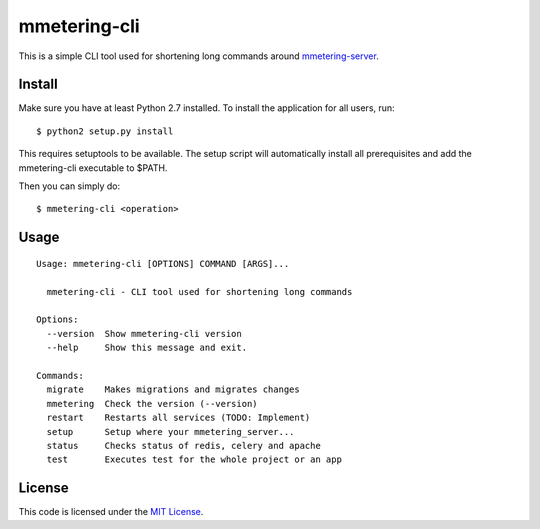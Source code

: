 mmetering-cli
#############################


.. image:: https://travis-ci.org/mmetering/mmetering-cli.svg?branch=master
   :target: https://travis-ci.org/mmetering/mmetering-cli

This is a simple CLI tool used for shortening long commands around `mmetering-server`_.

.. _`mmetering-server`: https://mmetering.chrisonntag.com

Install
-------

Make sure you have at least Python 2.7 installed. To install the application for all users, run::

  $ python2 setup.py install


This requires setuptools to be available. The setup script will automatically install all prerequisites and add 
the mmetering-cli executable to $PATH.

Then you can simply do::

  $ mmetering-cli <operation>


Usage
-----

::

  Usage: mmetering-cli [OPTIONS] COMMAND [ARGS]...

    mmetering-cli - CLI tool used for shortening long commands

  Options:
    --version  Show mmetering-cli version
    --help     Show this message and exit.

  Commands:
    migrate    Makes migrations and migrates changes
    mmetering  Check the version (--version)
    restart    Restarts all services (TODO: Implement)
    setup      Setup where your mmetering_server...
    status     Checks status of redis, celery and apache
    test       Executes test for the whole project or an app


License
-------

This code is licensed under the `MIT License`_.

.. _`MIT License`: https://github.com/chrisonntag/mmetering-cli/blob/master/LICENSE
